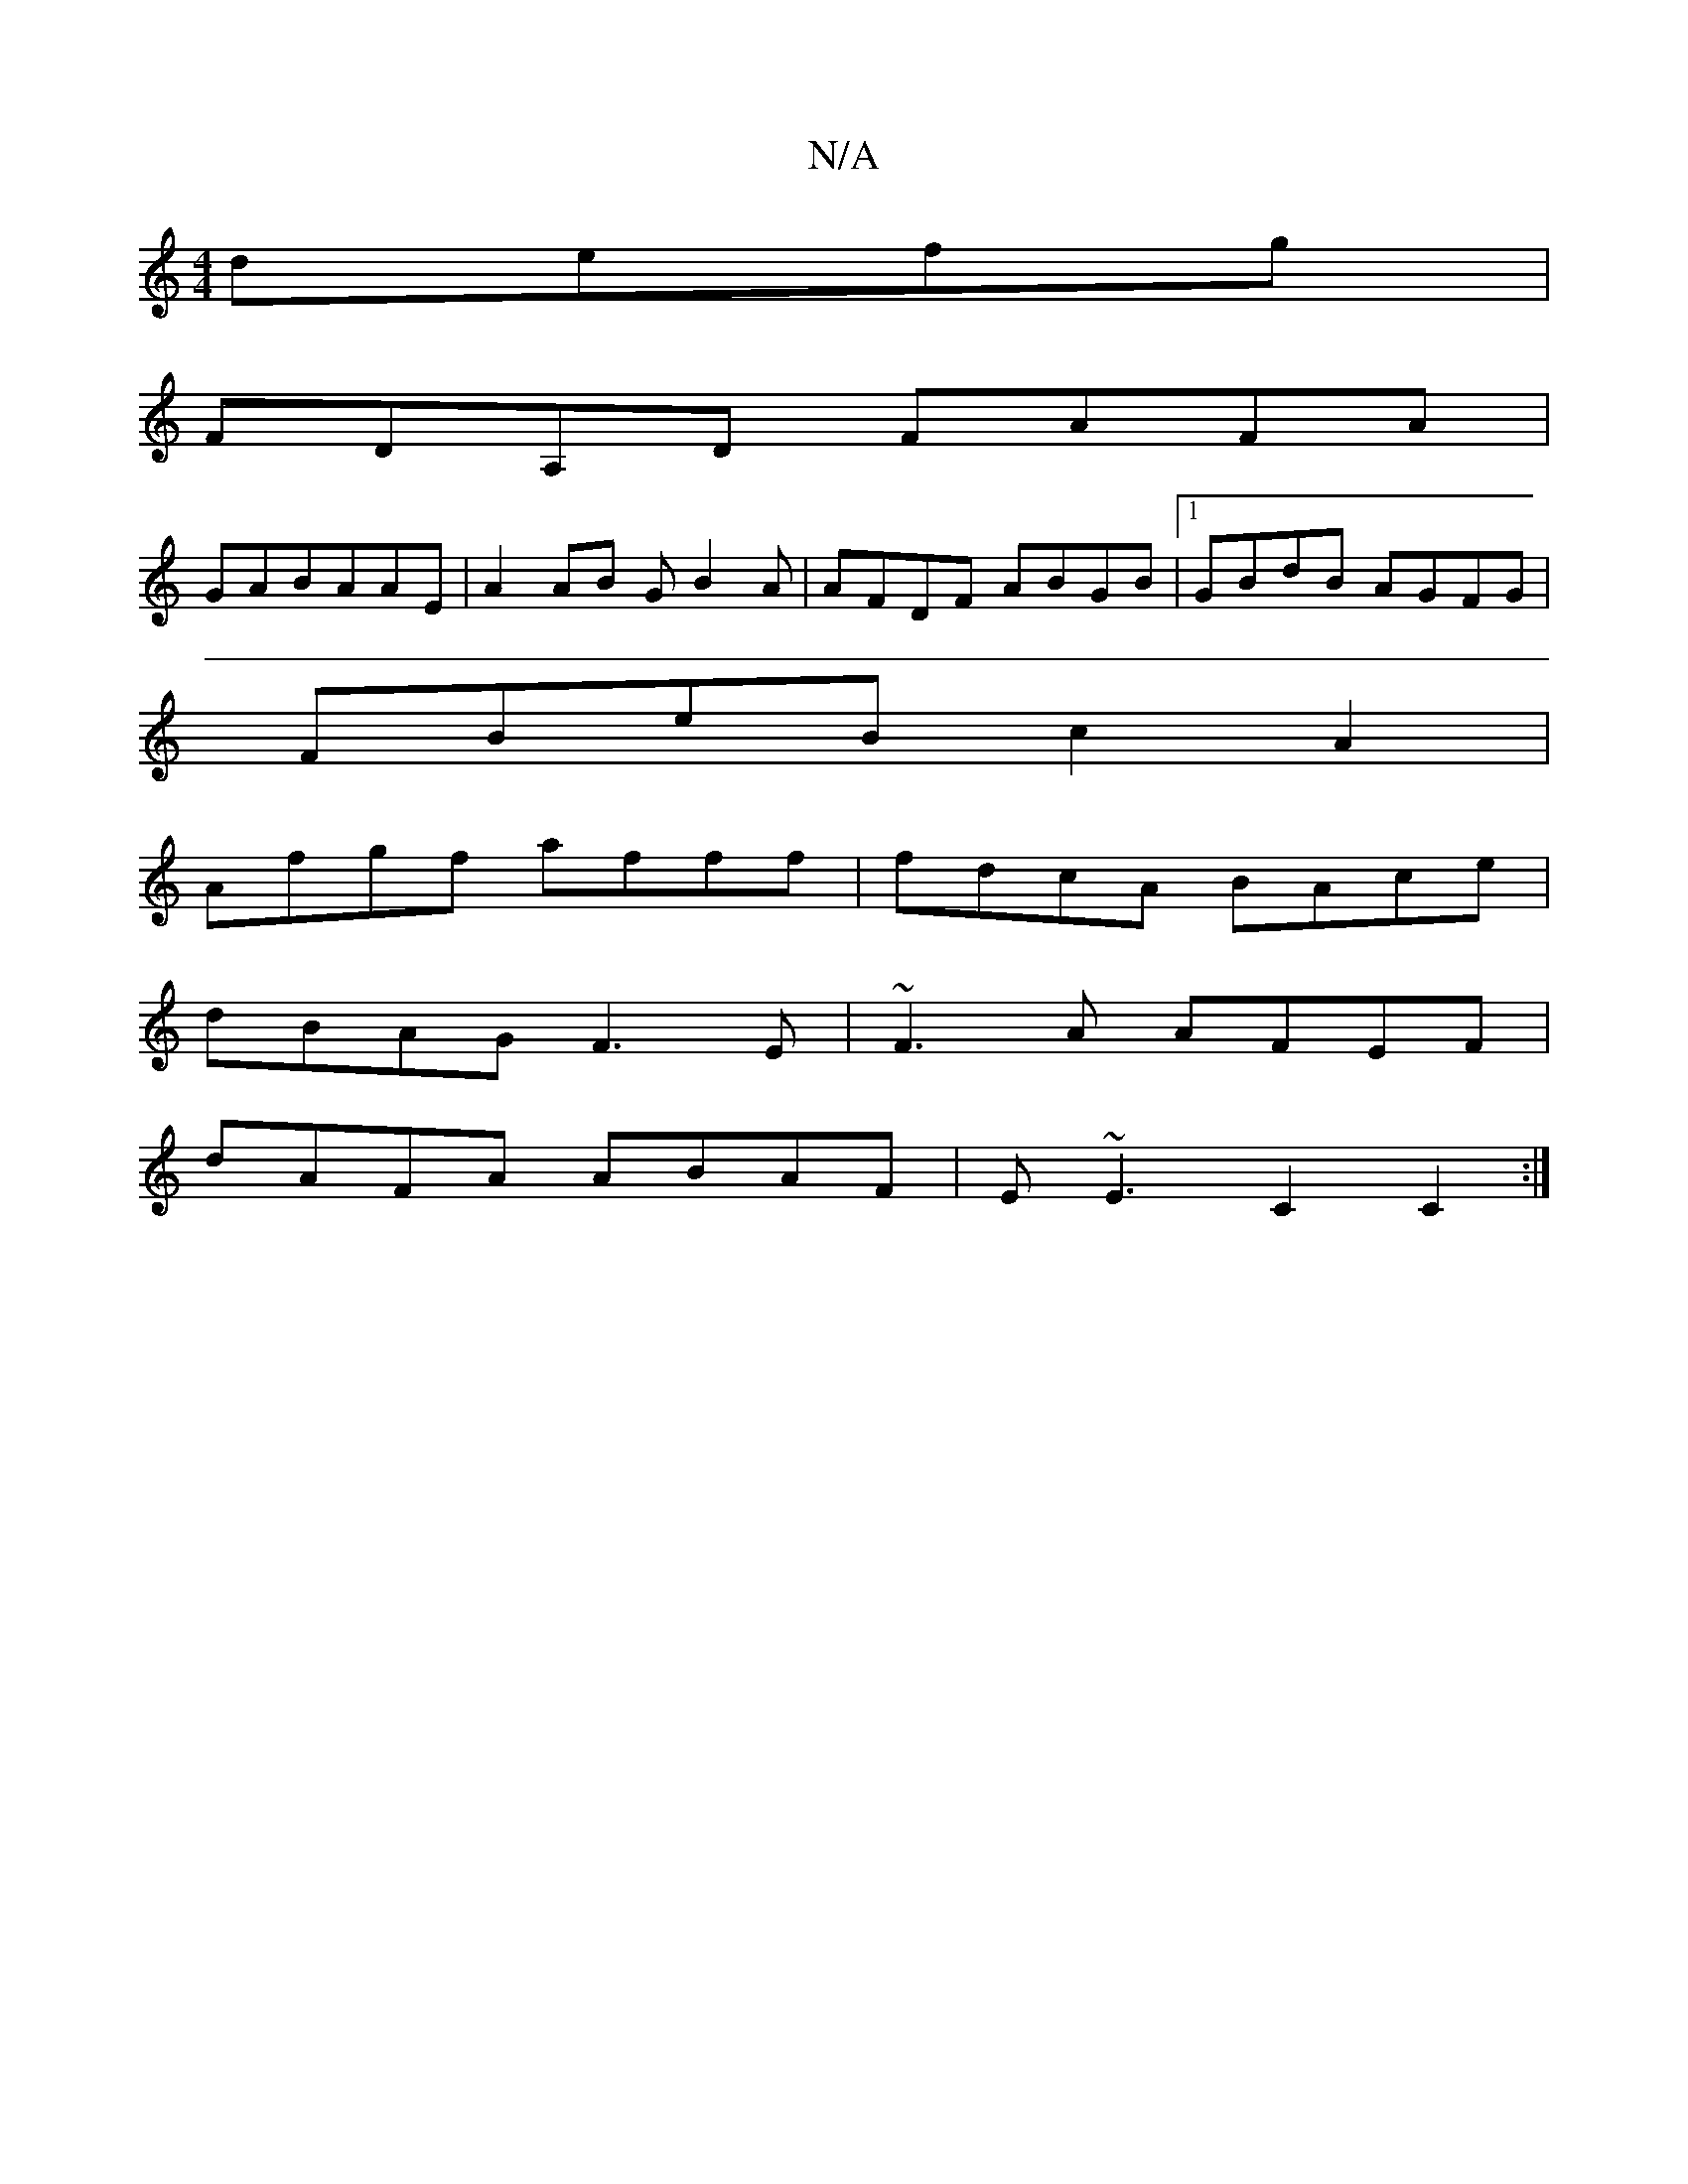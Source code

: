 X:1
T:N/A
M:4/4
R:N/A
K:Cmajor
 defg|
FDA,D FAFA|
GABAAE| A2 AB GB2A|AFDF ABGB|1 GBdB AGFG|
FBeB c2A2|
Afgf afff|fdcA BAce|
dBAG F3E|~F3A AFEF|
dAFA ABAF|E~E3 C2C2 :|

FD||

A(A ce) d2 Bd|"Am"B4 ba|b4 a>ff2|"F"AGE DBD|"c'/A"B2Bd "F